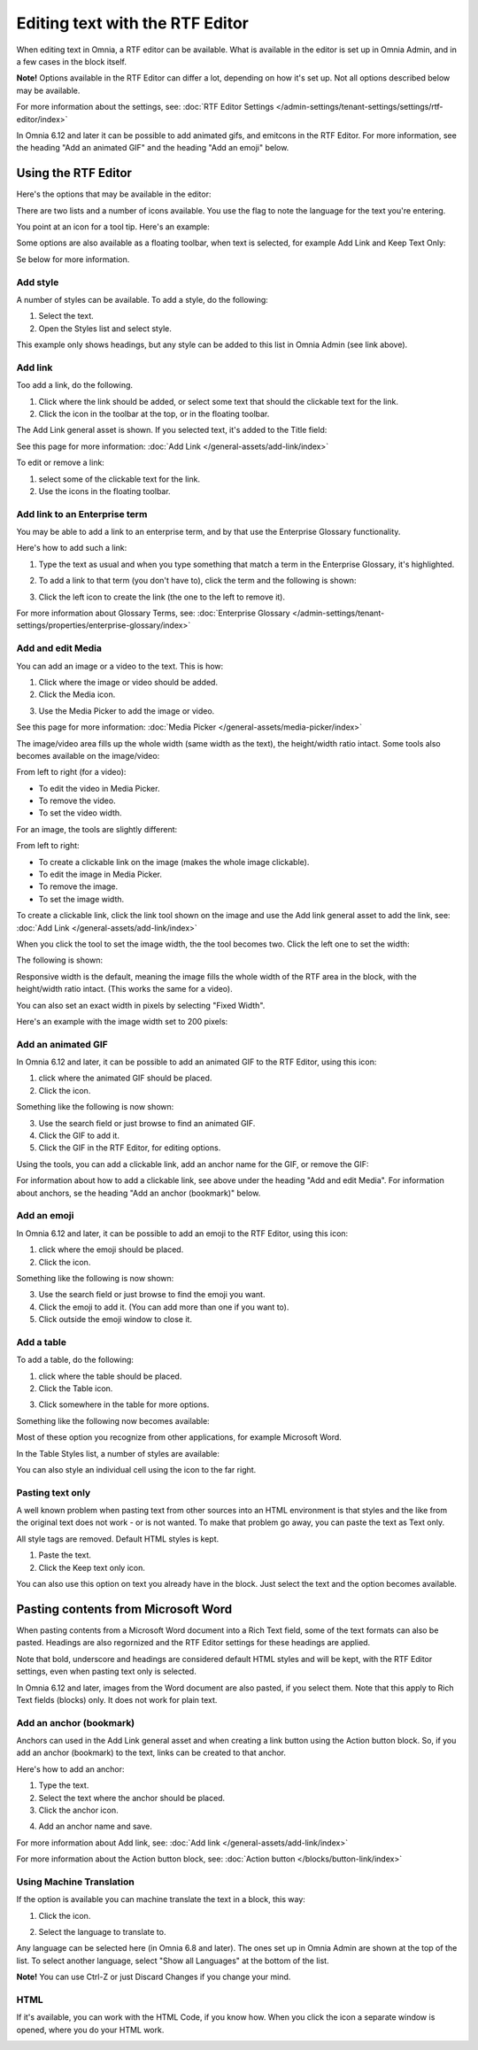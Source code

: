 Editing text with the RTF Editor
=====================================

When editing text in Omnia, a RTF editor can be available. What is available in the editor is set up in Omnia Admin, and in a few cases in the block itself.

**Note!** Options available in the RTF Editor can differ a lot, depending on how it's set up. Not all options described below may be available.

For more information about the settings, see: :doc:`RTF Editor Settings </admin-settings/tenant-settings/settings/rtf-editor/index>`

In Omnia 6.12 and later it can be possible to add animated gifs, and emitcons in the RTF Editor. For more information, see the heading "Add an animated GIF" and the heading "Add an emoji" below.

Using the RTF Editor
**********************
Here's the options that may be available in the editor:

.. image:: rtf-editor-all-options-new.png

There are two lists and a number of icons available. You use the flag to note the language for the text you're entering. 

You point at an icon for a tool tip. Here's an example:

.. image:: rtf-editor-all-tooltip-new.png

Some options are also available as a floating toolbar, when text is selected, for example Add Link and Keep Text Only:

.. image:: rtf-editor-all-floating-new.png

Se below for more information.

Add style
---------------
A number of styles can be available. To add a style, do the following:

1. Select the text.
2. Open the Styles list and select style.

.. image:: rtf-editor-all-style-new.png

This example only shows headings, but any style can be added to this list in Omnia Admin (see link above).

Add link
----------
Too add a link, do the following.

1. Click where the link should be added, or select some text that should the clickable text for the link.
2. Click the icon in the toolbar at the top, or in the floating toolbar.

.. image:: rtf-editor-all-link-new.png

The Add Link general asset is shown. If you selected text, it's added to the Title field:

.. image:: rtf-editor-all-link-title-new.png

See this page for more information: :doc:`Add Link </general-assets/add-link/index>`

To edit or remove a link:

1. select some of the clickable text for the link.
2. Use the icons in the floating toolbar.

.. image:: rtf-editor-all-link-edit-new.png

Add link to an Enterprise term
-------------------------------
You may be able to add a link to an enterprise term, and by that use the Enterprise Glossary functionality.

Here's how to add such a link:

1. Type the text as usual and when you type something that match a term in the Enterprise Glossary, it's highlighted.

.. image:: rtf-editor-glossary-aware-highlight-new.png

2. To add a link to that term (you don't have to), click the term and the following is shown:

.. image:: rtf-editor-glossary-aware-highlight-icons-new.png

3. Click the left icon to create the link (the one to the left to remove it).

For more information about Glossary Terms, see: :doc:`Enterprise Glossary </admin-settings/tenant-settings/properties/enterprise-glossary/index>`

Add and edit Media
--------------------
You can add an image or a video to the text. This is how:

1. Click where the image or video should be added.
2. Click the Media icon.

.. image:: rtf-add-image-new.png

3. Use the Media Picker to add the image or video.

.. image:: rtf-add-image-media-picker.png

See this page for more information: :doc:`Media Picker </general-assets/media-picker/index>`

The image/video area fills up the whole width (same width as the text), the height/width ratio intact. Some tools also becomes available on the image/video:

.. image:: what-the-heck.png

From left to right (for a video):

+ To edit the video in Media Picker.
+ To remove the video.
+ To set the video width.

For an image, the tools are slightly different:

.. image:: what-the-heck-2.png

From left to right:

+ To create a clickable link on the image (makes the whole image clickable).
+ To edit the image in Media Picker.
+ To remove the image.
+ To set the image width.

To create a clickable link, click the link tool shown on the image and use the Add link general asset to add the link, see: :doc:`Add Link </general-assets/add-link/index>`

When you click the tool to set the image width, the the tool becomes two. Click the left one to set the width:

.. image:: rtf-add-image-tools-width-1-new.png

The following is shown:

.. image:: rtf-add-image-tools-width-2-new.png

Responsive width is the default, meaning the image fills the whole width of the RTF area in the block, with the height/width ratio intact. (This works the same for a video).

You can also set an exact width in pixels by selecting "Fixed Width". 

Here's an example with the image width set to 200 pixels:

.. image:: rtf-add-image-tools-width-3-new.png

Add an animated GIF
---------------------
In Omnia 6.12 and later, it can be possible to add an animated GIF to the RTF Editor, using this icon:

.. image:: rtf-animated-gif-icon.png

1. click where the animated GIF should be placed.
2. Click the icon.

Something like the following is now shown:

.. image:: rtf-animated-gif-select.png

3. Use the search field or just browse to find an animated GIF.
4. Click the GIF to add it.
5. Click the GIF in the RTF Editor, for editing options.

Using the tools, you can add a clickable link, add an anchor name for the GIF, or remove the GIF:

.. image:: rtf-animated-gif-tools.png

For information about how to add a clickable link, see above under the heading "Add and edit Media". For information about anchors, se the heading "Add an anchor (bookmark)" below.

Add an emoji
---------------------
In Omnia 6.12 and later, it can be possible to add an emoji to the RTF Editor, using this icon:

.. image:: rtf-emoticon-icon.png

1. click where the emoji should be placed.
2. Click the icon.

Something like the following is now shown:

.. image:: rtf-emoticon-select.png

3. Use the search field or just browse to find the emoji you want.
4. Click the emoji to add it. (You can add more than one if you want to).
5. Click outside the emoji window to close it.

Add a table
------------
To add a table, do the following:

1. click where the table should be placed.
2. Click the Table icon.

.. image:: rtf-editor-table-new.png

3. Click somewhere in the table for more options.

Something like the following now becomes available:

.. image:: rtf-editor-table-edits-new.png

Most of these option you recognize from other applications, for example Microsoft Word.

In the Table Styles list, a number of styles are available:

.. image:: rtf-editor-table-edits-table-styles-new.png

You can also style an individual cell using the icon to the far right.

.. image:: rtf-editor-table-edits-cell-style-new.png

Pasting text only
-------------------
A well known problem when pasting text from other sources into an HTML environment is that styles and the like from the original text does not work - or is not wanted. To make that problem go away, you can paste the text as Text only.

All style tags are removed. Default HTML styles is kept.

1. Paste the text.
2. Click the Keep text only icon.

.. image:: rtf-editor-test-only-new.png

You can also use this option on text you already have in the block. Just select the text and the option becomes available.

Pasting contents from Microsoft Word
*************************************
When pasting contents from a Microsoft Word document into a Rich Text field, some of the text formats can also be pasted. Headings are also regornized and the RTF Editor settings for these headings are applied. 

Note that bold, underscore and headings are considered default HTML styles and will be kept, with the RTF Editor settings, even when pasting text only is selected.

In Omnia 6.12 and later, images from the Word document are also pasted, if you select them. Note that this apply to Rich Text fields (blocks) only. It does not work for plain text.

Add an anchor (bookmark)
---------------------------
Anchors can used in the Add Link general asset and when creating a link button using the Action button block. So, if you add an anchor (bookmark) to the text, links can be created to that anchor.

Here's how to add an anchor:

1. Type the text.
2. Select the text where the anchor should be placed.
3. Click the anchor icon.

.. image:: anchor-icon-new.png

4. Add an anchor name and save.

.. image:: anchor-name-new.png

For more information about Add link, see: :doc:`Add link </general-assets/add-link/index>`

For more information about the Action button block, see: :doc:`Action button </blocks/button-link/index>`

Using Machine Translation
---------------------------
If the option is available you can machine translate the text in a block, this way:

1. Click the icon.

.. image:: rtf-editor-machine-translation-new2.png

2. Select the language to translate to.

.. image:: machine-translation-select-language-new2.png

Any language can be selected here (in Omnia 6.8 and later). The ones set up in Omnia Admin are shown at the top of the list. To select another language, select "Show all Languages" at the bottom of the list.

.. image:: machine-translation-select-language-all.png

**Note!** You can use Ctrl-Z or just Discard Changes if you change your mind.

HTML
------
If it's available, you can work with the HTML Code, if you know how. When you click the icon a separate window is opened, where you do your HTML work.

.. image:: rtf-editor-html.png

